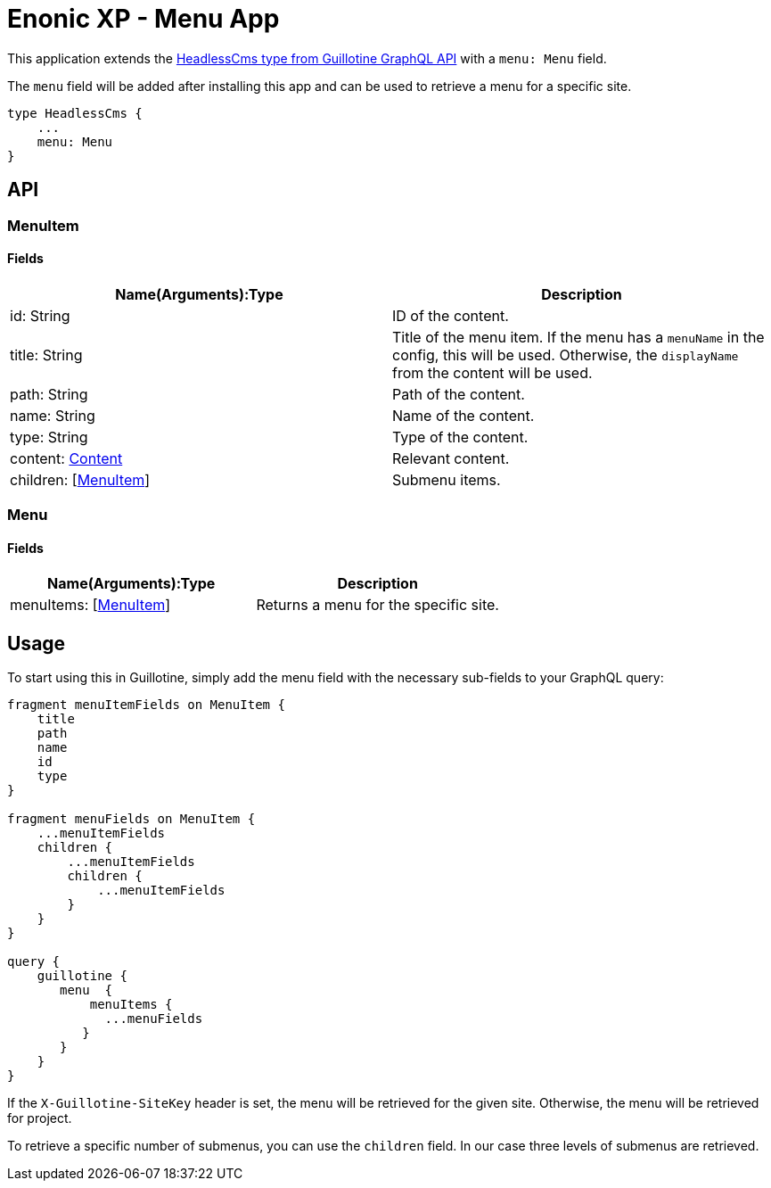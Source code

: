 = Enonic XP - Menu App

This application extends the https://developer.enonic.com/docs/guillotine/stable/api#headlesscms[HeadlessCms type from Guillotine GraphQL API] with a `menu: Menu` field.

The `menu` field will be added after installing this app and can be used to retrieve a menu for a specific site.

```
type HeadlessCms {
    ...
    menu: Menu
}
```

== API
=== MenuItem

==== Fields

|===
|Name(Arguments):Type | Description

|id: String
|ID of the content.

|title: String
|Title of the menu item. If the menu has a `menuName` in the config, this will be used. Otherwise, the `displayName` from the content will be used.

|path: String
|Path of the content.

|name: String
|Name of the content.

|type: String
|Type of the content.

|content: https://developer.enonic.com/docs/guillotine/stable/api#content[Content]
|Relevant content.

|children: [<<MenuItem>>]
|Submenu items.
|===

=== Menu

==== Fields

|===
|Name(Arguments):Type | Description

|menuItems: [<<MenuItem>>]
|Returns a menu for the specific site.
|===

== Usage

To start using this in Guillotine, simply add the menu field with the necessary sub-fields to your GraphQL query:

```graphql
fragment menuItemFields on MenuItem {
    title
    path
    name
    id
    type
}

fragment menuFields on MenuItem {
    ...menuItemFields
    children {
        ...menuItemFields
        children {
            ...menuItemFields
        }
    }
}

query {
    guillotine {
       menu  {
           menuItems {
             ...menuFields
          }
       }
    }
}
```

If the `X-Guillotine-SiteKey` header is set, the menu will be retrieved for the given site. Otherwise, the menu will be retrieved for project.

To retrieve a specific number of submenus, you can use the `children` field. In our case three levels of submenus are retrieved.
